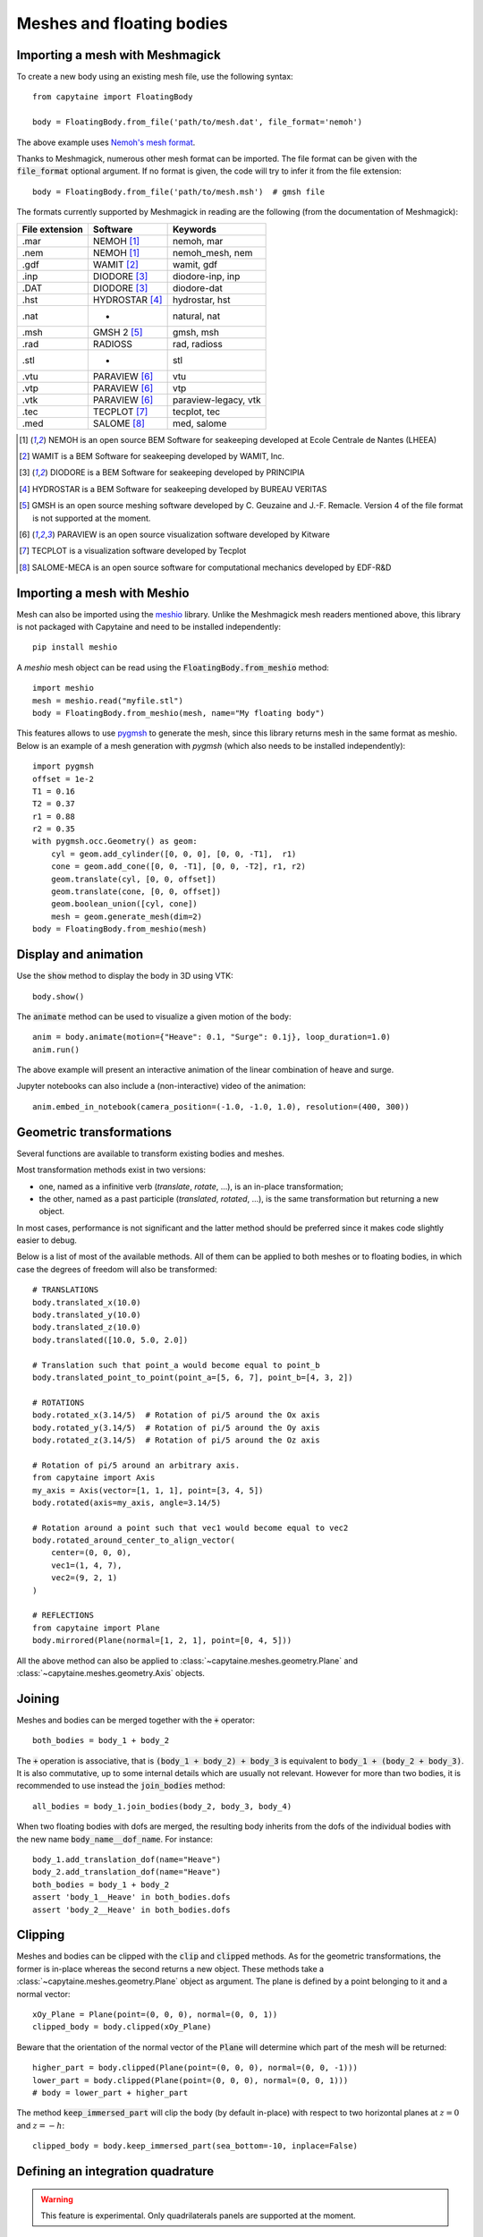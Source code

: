 ==========================
Meshes and floating bodies
==========================

Importing a mesh with Meshmagick
--------------------------------

To create a new body using an existing mesh file, use the following syntax::

    from capytaine import FloatingBody

    body = FloatingBody.from_file('path/to/mesh.dat', file_format='nemoh')

The above example uses `Nemoh's mesh format`_.

.. _`Nemoh's mesh format`: https://lheea.ec-nantes.fr/logiciels-et-brevets/nemoh-mesh-192932.kjsp

Thanks to Meshmagick, numerous other mesh format can be imported.
The file format can be given with the :code:`file_format` optional argument.
If no format is given, the code will try to infer it from the file extension::

    body = FloatingBody.from_file('path/to/mesh.msh')  # gmsh file

The formats currently supported by Meshmagick in reading are the following (from the documentation of Meshmagick):

+-----------+-----------------+----------------------+
| File      | Software        | Keywords             |
| extension |                 |                      |
+===========+=================+======================+
|   .mar    | NEMOH [#f1]_    | nemoh, mar           |
+-----------+-----------------+----------------------+
|   .nem    | NEMOH [#f1]_    | nemoh_mesh, nem      |
+-----------+-----------------+----------------------+
|   .gdf    | WAMIT [#f2]_    | wamit, gdf           |
+-----------+-----------------+----------------------+
|   .inp    | DIODORE [#f3]_  | diodore-inp, inp     |
+-----------+-----------------+----------------------+
|   .DAT    | DIODORE [#f3]_  | diodore-dat          |
+-----------+-----------------+----------------------+
|   .hst    | HYDROSTAR [#f4]_| hydrostar, hst       |
+-----------+-----------------+----------------------+
|   .nat    |    -            | natural, nat         |
+-----------+-----------------+----------------------+
|   .msh    | GMSH 2 [#f5]_   | gmsh, msh            |
+-----------+-----------------+----------------------+
|   .rad    | RADIOSS         | rad, radioss         |
+-----------+-----------------+----------------------+
|   .stl    |    -            | stl                  |
+-----------+-----------------+----------------------+
|   .vtu    | PARAVIEW [#f6]_ | vtu                  |
+-----------+-----------------+----------------------+
|   .vtp    | PARAVIEW [#f6]_ | vtp                  |
+-----------+-----------------+----------------------+
|   .vtk    | PARAVIEW [#f6]_ | paraview-legacy, vtk |
+-----------+-----------------+----------------------+
|   .tec    | TECPLOT [#f7]_  | tecplot, tec         |
+-----------+-----------------+----------------------+
|   .med    | SALOME [#f8]_   | med, salome          |
+-----------+-----------------+----------------------+

.. [#f1] NEMOH is an open source BEM Software for seakeeping developed at
         Ecole Centrale de Nantes (LHEEA)
.. [#f2] WAMIT is a BEM Software for seakeeping developed by WAMIT, Inc.
.. [#f3] DIODORE is a BEM Software for seakeeping developed by PRINCIPIA
.. [#f4] HYDROSTAR is a BEM Software for seakeeping developed by
         BUREAU VERITAS
.. [#f5] GMSH is an open source meshing software developed by C. Geuzaine
         and J.-F. Remacle. Version 4 of the file format is not supported at the
         moment.
.. [#f6] PARAVIEW is an open source visualization software developed by
         Kitware
.. [#f7] TECPLOT is a visualization software developed by Tecplot
.. [#f8] SALOME-MECA is an open source software for computational mechanics
         developed by EDF-R&D


Importing a mesh with Meshio
----------------------------

Mesh can also be imported using the `meshio <https://pypi.org/project/meshio/>`_
library. Unlike the Meshmagick mesh readers mentioned above, this library is
not packaged with Capytaine and need to be installed independently::

    pip install meshio

A `meshio` mesh object can be read using the :code:`FloatingBody.from_meshio`
method::

    import meshio
    mesh = meshio.read("myfile.stl")
    body = FloatingBody.from_meshio(mesh, name="My floating body")

This features allows to use `pygmsh <https://pypi.org/project/pygmsh/>`_ to
generate the mesh, since this library returns mesh in the same format as meshio.
Below is an example of a mesh generation with `pygmsh` (which also needs to be
installed independently)::

    import pygmsh
    offset = 1e-2
    T1 = 0.16
    T2 = 0.37
    r1 = 0.88
    r2 = 0.35
    with pygmsh.occ.Geometry() as geom:
        cyl = geom.add_cylinder([0, 0, 0], [0, 0, -T1],  r1)
        cone = geom.add_cone([0, 0, -T1], [0, 0, -T2], r1, r2)
        geom.translate(cyl, [0, 0, offset])
        geom.translate(cone, [0, 0, offset])
        geom.boolean_union([cyl, cone])
        mesh = geom.generate_mesh(dim=2)
    body = FloatingBody.from_meshio(mesh)


Display and animation
---------------------
Use the :code:`show` method to display the body in 3D using VTK::

    body.show()

The :code:`animate` method can be used to visualize a given motion of the body::

    anim = body.animate(motion={"Heave": 0.1, "Surge": 0.1j}, loop_duration=1.0)
    anim.run()

The above example will present an interactive animation of the linear combination of heave and surge.

Jupyter notebooks can also include a (non-interactive) video of the animation::

    anim.embed_in_notebook(camera_position=(-1.0, -1.0, 1.0), resolution=(400, 300))


Geometric transformations
-------------------------
Several functions are available to transform existing bodies and meshes.

Most transformation methods exist in two versions: 

* one, named as a infinitive verb (`translate`, `rotate`, ...), is an in-place transformation;
* the other, named as a past participle (`translated`, `rotated`, ...), is the
  same transformation but returning a new object. 

In most cases, performance is not significant and the latter method should be
preferred since it makes code slightly easier to debug.

Below is a list of most of the available methods.
All of them can be applied to both meshes or to floating bodies, in which case
the degrees of freedom will also be transformed::

    # TRANSLATIONS
    body.translated_x(10.0)
    body.translated_y(10.0)
    body.translated_z(10.0)
    body.translated([10.0, 5.0, 2.0])

    # Translation such that point_a would become equal to point_b
    body.translated_point_to_point(point_a=[5, 6, 7], point_b=[4, 3, 2])

    # ROTATIONS
    body.rotated_x(3.14/5)  # Rotation of pi/5 around the Ox axis
    body.rotated_y(3.14/5)  # Rotation of pi/5 around the Oy axis
    body.rotated_z(3.14/5)  # Rotation of pi/5 around the Oz axis

    # Rotation of pi/5 around an arbitrary axis.
    from capytaine import Axis
    my_axis = Axis(vector=[1, 1, 1], point=[3, 4, 5])
    body.rotated(axis=my_axis, angle=3.14/5)

    # Rotation around a point such that vec1 would become equal to vec2
    body.rotated_around_center_to_align_vector(
        center=(0, 0, 0),
        vec1=(1, 4, 7),
        vec2=(9, 2, 1)
    )

    # REFLECTIONS
    from capytaine import Plane
    body.mirrored(Plane(normal=[1, 2, 1], point=[0, 4, 5]))

All the above method can also be applied to :class:`~capytaine.meshes.geometry.Plane`
and :class:`~capytaine.meshes.geometry.Axis` objects.


Joining
-------
Meshes and bodies can be merged together with the :code:`+` operator::

    both_bodies = body_1 + body_2

The :code:`+` operation is associative, that is :code:`(body_1 + body_2) + body_3`
is equivalent to :code:`body_1 + (body_2 + body_3)`.
It is also commutative, up to some internal details which are usually not relevant.
However for more than two bodies, it is recommended to use instead the
:code:`join_bodies` method::

    all_bodies = body_1.join_bodies(body_2, body_3, body_4)

When two floating bodies with dofs are merged, the resulting body inherits from
the dofs of the individual bodies with the new name :code:`body_name__dof_name`.
For instance::

    body_1.add_translation_dof(name="Heave")
    body_2.add_translation_dof(name="Heave")
    both_bodies = body_1 + body_2
    assert 'body_1__Heave' in both_bodies.dofs
    assert 'body_2__Heave' in both_bodies.dofs
    

Clipping
--------

Meshes and bodies can be clipped with the :code:`clip` and :code:`clipped` methods.
As for the geometric transformations, the former is in-place whereas the second
returns a new object.
These methods take a :class:`~capytaine.meshes.geometry.Plane`
object as argument. The plane is defined by a point belonging to it and a normal
vector::

    xOy_Plane = Plane(point=(0, 0, 0), normal=(0, 0, 1))
    clipped_body = body.clipped(xOy_Plane)

Beware that the orientation of the normal vector of the :code:`Plane` will
determine which part of the mesh will be returned::

    higher_part = body.clipped(Plane(point=(0, 0, 0), normal=(0, 0, -1)))
    lower_part = body.clipped(Plane(point=(0, 0, 0), normal=(0, 0, 1)))
    # body = lower_part + higher_part

The method :code:`keep_immersed_part` will clip the body (by default in-place)
with respect to two horizontal planes at :math:`z=0` and :math:`z=-h`::

    clipped_body = body.keep_immersed_part(sea_bottom=-10, inplace=False)


Defining an integration quadrature
----------------------------------

.. warning:: This feature is experimental.
             Only quadrilaterals panels are supported at the moment.

During the resolution of the BEM problem, the Green function has to be
integrated on the mesh. By default, the integration is approximated by taking
the value at the center of the panel and multiplying by its area. For a more
accurate intagration, an higher order quadrature can be defined.

This feature relies on the external package `quadpy` to compute the quadrature.
You can install it with::

    pip install quadpy

Then chose one of the `available quadratures
<https://github.com/nschloe/quadpy#quadrilateral>`_ and give it to the
:code:`compute_quadrature` method::

    from quadpy.quadrilateral import stroud_c2_7_2

    body.mesh.compute_quadrature(method=stroud_c2_7_2())

It will then be used automatically when needed.

.. warning:: Transformations of the mesh (merging, clipping, ...) may reset the quadrature.
             Compute it only on your final mesh.

